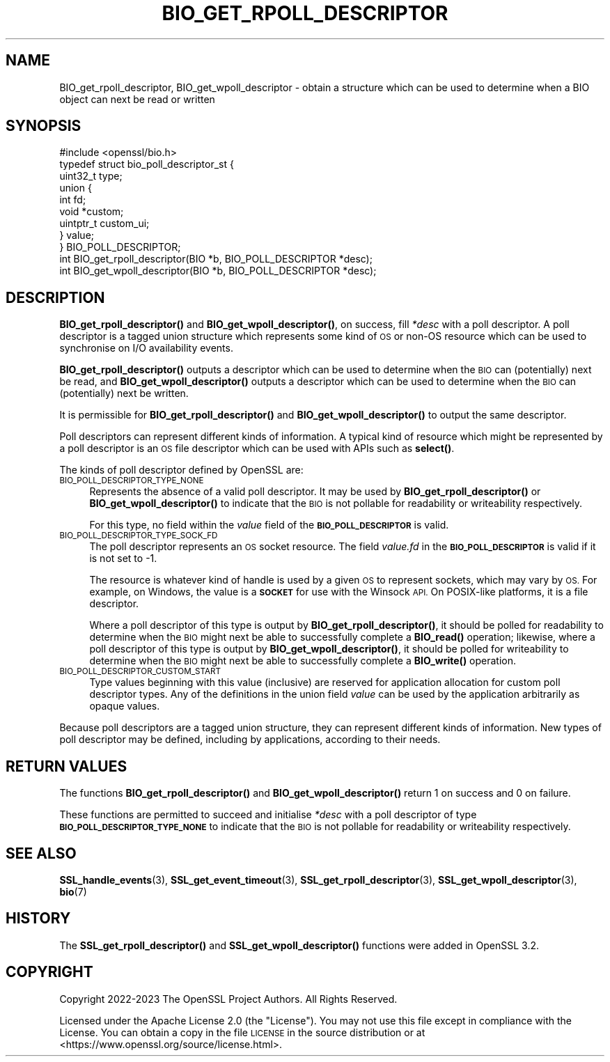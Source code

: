 .\" Automatically generated by Pod::Man 4.11 (Pod::Simple 3.35)
.\"
.\" Standard preamble:
.\" ========================================================================
.de Sp \" Vertical space (when we can't use .PP)
.if t .sp .5v
.if n .sp
..
.de Vb \" Begin verbatim text
.ft CW
.nf
.ne \\$1
..
.de Ve \" End verbatim text
.ft R
.fi
..
.\" Set up some character translations and predefined strings.  \*(-- will
.\" give an unbreakable dash, \*(PI will give pi, \*(L" will give a left
.\" double quote, and \*(R" will give a right double quote.  \*(C+ will
.\" give a nicer C++.  Capital omega is used to do unbreakable dashes and
.\" therefore won't be available.  \*(C` and \*(C' expand to `' in nroff,
.\" nothing in troff, for use with C<>.
.tr \(*W-
.ds C+ C\v'-.1v'\h'-1p'\s-2+\h'-1p'+\s0\v'.1v'\h'-1p'
.ie n \{\
.    ds -- \(*W-
.    ds PI pi
.    if (\n(.H=4u)&(1m=24u) .ds -- \(*W\h'-12u'\(*W\h'-12u'-\" diablo 10 pitch
.    if (\n(.H=4u)&(1m=20u) .ds -- \(*W\h'-12u'\(*W\h'-8u'-\"  diablo 12 pitch
.    ds L" ""
.    ds R" ""
.    ds C` ""
.    ds C' ""
'br\}
.el\{\
.    ds -- \|\(em\|
.    ds PI \(*p
.    ds L" ``
.    ds R" ''
.    ds C`
.    ds C'
'br\}
.\"
.\" Escape single quotes in literal strings from groff's Unicode transform.
.ie \n(.g .ds Aq \(aq
.el       .ds Aq '
.\"
.\" If the F register is >0, we'll generate index entries on stderr for
.\" titles (.TH), headers (.SH), subsections (.SS), items (.Ip), and index
.\" entries marked with X<> in POD.  Of course, you'll have to process the
.\" output yourself in some meaningful fashion.
.\"
.\" Avoid warning from groff about undefined register 'F'.
.de IX
..
.nr rF 0
.if \n(.g .if rF .nr rF 1
.if (\n(rF:(\n(.g==0)) \{\
.    if \nF \{\
.        de IX
.        tm Index:\\$1\t\\n%\t"\\$2"
..
.        if !\nF==2 \{\
.            nr % 0
.            nr F 2
.        \}
.    \}
.\}
.rr rF
.\"
.\" Accent mark definitions (@(#)ms.acc 1.5 88/02/08 SMI; from UCB 4.2).
.\" Fear.  Run.  Save yourself.  No user-serviceable parts.
.    \" fudge factors for nroff and troff
.if n \{\
.    ds #H 0
.    ds #V .8m
.    ds #F .3m
.    ds #[ \f1
.    ds #] \fP
.\}
.if t \{\
.    ds #H ((1u-(\\\\n(.fu%2u))*.13m)
.    ds #V .6m
.    ds #F 0
.    ds #[ \&
.    ds #] \&
.\}
.    \" simple accents for nroff and troff
.if n \{\
.    ds ' \&
.    ds ` \&
.    ds ^ \&
.    ds , \&
.    ds ~ ~
.    ds /
.\}
.if t \{\
.    ds ' \\k:\h'-(\\n(.wu*8/10-\*(#H)'\'\h"|\\n:u"
.    ds ` \\k:\h'-(\\n(.wu*8/10-\*(#H)'\`\h'|\\n:u'
.    ds ^ \\k:\h'-(\\n(.wu*10/11-\*(#H)'^\h'|\\n:u'
.    ds , \\k:\h'-(\\n(.wu*8/10)',\h'|\\n:u'
.    ds ~ \\k:\h'-(\\n(.wu-\*(#H-.1m)'~\h'|\\n:u'
.    ds / \\k:\h'-(\\n(.wu*8/10-\*(#H)'\z\(sl\h'|\\n:u'
.\}
.    \" troff and (daisy-wheel) nroff accents
.ds : \\k:\h'-(\\n(.wu*8/10-\*(#H+.1m+\*(#F)'\v'-\*(#V'\z.\h'.2m+\*(#F'.\h'|\\n:u'\v'\*(#V'
.ds 8 \h'\*(#H'\(*b\h'-\*(#H'
.ds o \\k:\h'-(\\n(.wu+\w'\(de'u-\*(#H)/2u'\v'-.3n'\*(#[\z\(de\v'.3n'\h'|\\n:u'\*(#]
.ds d- \h'\*(#H'\(pd\h'-\w'~'u'\v'-.25m'\f2\(hy\fP\v'.25m'\h'-\*(#H'
.ds D- D\\k:\h'-\w'D'u'\v'-.11m'\z\(hy\v'.11m'\h'|\\n:u'
.ds th \*(#[\v'.3m'\s+1I\s-1\v'-.3m'\h'-(\w'I'u*2/3)'\s-1o\s+1\*(#]
.ds Th \*(#[\s+2I\s-2\h'-\w'I'u*3/5'\v'-.3m'o\v'.3m'\*(#]
.ds ae a\h'-(\w'a'u*4/10)'e
.ds Ae A\h'-(\w'A'u*4/10)'E
.    \" corrections for vroff
.if v .ds ~ \\k:\h'-(\\n(.wu*9/10-\*(#H)'\s-2\u~\d\s+2\h'|\\n:u'
.if v .ds ^ \\k:\h'-(\\n(.wu*10/11-\*(#H)'\v'-.4m'^\v'.4m'\h'|\\n:u'
.    \" for low resolution devices (crt and lpr)
.if \n(.H>23 .if \n(.V>19 \
\{\
.    ds : e
.    ds 8 ss
.    ds o a
.    ds d- d\h'-1'\(ga
.    ds D- D\h'-1'\(hy
.    ds th \o'bp'
.    ds Th \o'LP'
.    ds ae ae
.    ds Ae AE
.\}
.rm #[ #] #H #V #F C
.\" ========================================================================
.\"
.IX Title "BIO_GET_RPOLL_DESCRIPTOR 3ossl"
.TH BIO_GET_RPOLL_DESCRIPTOR 3ossl "2024-06-04" "3.3.1" "OpenSSL"
.\" For nroff, turn off justification.  Always turn off hyphenation; it makes
.\" way too many mistakes in technical documents.
.if n .ad l
.nh
.SH "NAME"
BIO_get_rpoll_descriptor, BIO_get_wpoll_descriptor \- obtain a structure which
can be used to determine when a BIO object can next be read or written
.SH "SYNOPSIS"
.IX Header "SYNOPSIS"
.Vb 1
\& #include <openssl/bio.h>
\&
\& typedef struct bio_poll_descriptor_st {
\&     uint32_t type;
\&     union {
\&         int        fd;
\&         void       *custom;
\&         uintptr_t  custom_ui;
\&     } value;
\& } BIO_POLL_DESCRIPTOR;
\&
\& int BIO_get_rpoll_descriptor(BIO *b, BIO_POLL_DESCRIPTOR *desc);
\& int BIO_get_wpoll_descriptor(BIO *b, BIO_POLL_DESCRIPTOR *desc);
.Ve
.SH "DESCRIPTION"
.IX Header "DESCRIPTION"
\&\fBBIO_get_rpoll_descriptor()\fR and \fBBIO_get_wpoll_descriptor()\fR, on success, fill
\&\fI*desc\fR with a poll descriptor. A poll descriptor is a tagged union structure
which represents some kind of \s-1OS\s0 or non-OS resource which can be used to
synchronise on I/O availability events.
.PP
\&\fBBIO_get_rpoll_descriptor()\fR outputs a descriptor which can be used to determine
when the \s-1BIO\s0 can (potentially) next be read, and \fBBIO_get_wpoll_descriptor()\fR
outputs a descriptor which can be used to determine when the \s-1BIO\s0 can
(potentially) next be written.
.PP
It is permissible for \fBBIO_get_rpoll_descriptor()\fR and \fBBIO_get_wpoll_descriptor()\fR
to output the same descriptor.
.PP
Poll descriptors can represent different kinds of information. A typical kind of
resource which might be represented by a poll descriptor is an \s-1OS\s0 file
descriptor which can be used with APIs such as \fBselect()\fR.
.PP
The kinds of poll descriptor defined by OpenSSL are:
.IP "\s-1BIO_POLL_DESCRIPTOR_TYPE_NONE\s0" 4
.IX Item "BIO_POLL_DESCRIPTOR_TYPE_NONE"
Represents the absence of a valid poll descriptor. It may be used by
\&\fBBIO_get_rpoll_descriptor()\fR or \fBBIO_get_wpoll_descriptor()\fR to indicate that the
\&\s-1BIO\s0 is not pollable for readability or writeability respectively.
.Sp
For this type, no field within the \fIvalue\fR field of the \fB\s-1BIO_POLL_DESCRIPTOR\s0\fR
is valid.
.IP "\s-1BIO_POLL_DESCRIPTOR_TYPE_SOCK_FD\s0" 4
.IX Item "BIO_POLL_DESCRIPTOR_TYPE_SOCK_FD"
The poll descriptor represents an \s-1OS\s0 socket resource. The field \fIvalue.fd\fR
in the \fB\s-1BIO_POLL_DESCRIPTOR\s0\fR is valid if it is not set to \-1.
.Sp
The resource is whatever kind of handle is used by a given \s-1OS\s0 to represent
sockets, which may vary by \s-1OS.\s0 For example, on Windows, the value is a \fB\s-1SOCKET\s0\fR
for use with the Winsock \s-1API.\s0 On POSIX-like platforms, it is a file descriptor.
.Sp
Where a poll descriptor of this type is output by \fBBIO_get_rpoll_descriptor()\fR, it
should be polled for readability to determine when the \s-1BIO\s0 might next be able to
successfully complete a \fBBIO_read()\fR operation; likewise, where a poll descriptor
of this type is output by \fBBIO_get_wpoll_descriptor()\fR, it should be polled for
writeability to determine when the \s-1BIO\s0 might next be able to successfully
complete a \fBBIO_write()\fR operation.
.IP "\s-1BIO_POLL_DESCRIPTOR_CUSTOM_START\s0" 4
.IX Item "BIO_POLL_DESCRIPTOR_CUSTOM_START"
Type values beginning with this value (inclusive) are reserved for application
allocation for custom poll descriptor types. Any of the definitions in the union
field \fIvalue\fR can be used by the application arbitrarily as opaque values.
.PP
Because poll descriptors are a tagged union structure, they can represent
different kinds of information. New types of poll descriptor may be defined,
including by applications, according to their needs.
.SH "RETURN VALUES"
.IX Header "RETURN VALUES"
The functions \fBBIO_get_rpoll_descriptor()\fR and \fBBIO_get_wpoll_descriptor()\fR return 1
on success and 0 on failure.
.PP
These functions are permitted to succeed and initialise \fI*desc\fR with a poll
descriptor of type \fB\s-1BIO_POLL_DESCRIPTOR_TYPE_NONE\s0\fR to indicate that the \s-1BIO\s0 is
not pollable for readability or writeability respectively.
.SH "SEE ALSO"
.IX Header "SEE ALSO"
\&\fBSSL_handle_events\fR\|(3), \fBSSL_get_event_timeout\fR\|(3), \fBSSL_get_rpoll_descriptor\fR\|(3),
\&\fBSSL_get_wpoll_descriptor\fR\|(3), \fBbio\fR\|(7)
.SH "HISTORY"
.IX Header "HISTORY"
The \fBSSL_get_rpoll_descriptor()\fR and \fBSSL_get_wpoll_descriptor()\fR functions were
added in OpenSSL 3.2.
.SH "COPYRIGHT"
.IX Header "COPYRIGHT"
Copyright 2022\-2023 The OpenSSL Project Authors. All Rights Reserved.
.PP
Licensed under the Apache License 2.0 (the \*(L"License\*(R").  You may not use
this file except in compliance with the License.  You can obtain a copy
in the file \s-1LICENSE\s0 in the source distribution or at
<https://www.openssl.org/source/license.html>.
